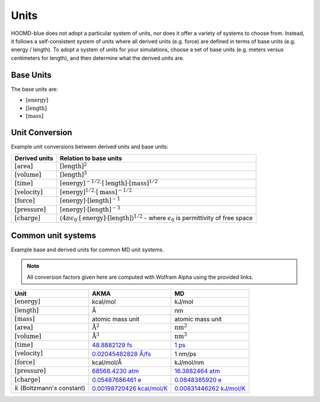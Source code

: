 .. Copyright (c) 2009-2024 The Regents of the University of Michigan.
.. Part of HOOMD-blue, released under the BSD 3-Clause License.

Units
+++++

HOOMD-blue does not adopt a particular system of units, nor does it offer a variety of systems
to choose from. Instead, it follows a self-consistent system of units where all derived units
(e.g. force) are defined in terms of base units (e.g. energy / length). To adopt a system of units
for your simulations, choose a set of base units (e.g. meters versus centimeters for length), and
then determine what the derived units are.

Base Units
==========

The base units are:

- :math:`[\mathrm{energy}]`
- :math:`[\mathrm{length}]`
- :math:`[\mathrm{mass}]`

Unit Conversion
===============

Example unit conversions between derived units and base units:

.. list-table::
   :header-rows: 1

   * - Derived units
     - Relation to base units
   * - :math:`[\mathrm{area}]`
     - :math:`[\mathrm{length}]^2`
   * - :math:`[\mathrm{volume}]`
     - :math:`[\mathrm{length}]^3`
   * - :math:`[\mathrm{time}]`
     - :math:`[\mathrm{energy}]^{-1/2} \cdot [\mathrm{length}] \cdot [\mathrm{mass}]^{1/2}`
   * - :math:`[\mathrm{velocity}]`
     - :math:`[\mathrm{energy}]^{1/2} \cdot [\mathrm{mass}]^{-1/2}`
   * - :math:`[\mathrm{force}]`
     - :math:`[\mathrm{energy}] \cdot [\mathrm{length}]^{-1}`
   * - :math:`[\mathrm{pressure}]`
     - :math:`[\mathrm{energy}] \cdot [\mathrm{length}]^{-3}`
   * - :math:`[\mathrm{charge}]`
     - :math:`\left(4 \pi \epsilon_{0} \cdot [\mathrm{energy}] \cdot [\mathrm{length}] \right)^{1/2}`
       - where :math:`\epsilon_{0}` is permittivity of free space

Common unit systems
===================

Example base and derived units for common MD unit systems.

.. note::

    All conversion factors given here are computed with Wolfram Alpha using the provided links.

.. list-table::
   :header-rows: 1

   * - Unit
     - AKMA
     - MD
   * - :math:`[\mathrm{energy}]`
     - kcal/mol
     - kJ/mol
   * - :math:`[\mathrm{length}]`
     - Å
     - nm
   * - :math:`[\mathrm{mass}]`
     - atomic mass unit
     - atomic mass unit
   * - :math:`[\mathrm{area}]`
     - :math:`\mathrm{Å}^2`
     - :math:`\mathrm{nm}^2`
   * - :math:`[\mathrm{volume}]`
     - :math:`\mathrm{Å}^3`
     - :math:`\mathrm{nm}^3`
   * - :math:`[\mathrm{time}]`
     - `48.8882129 fs <https://www.wolframalpha.com/input/?i=angstrom+*+amu%5E%281%2F2%29+*+%28kcal%2FAvogadro+number%29%5E%28%E2%88%921%2F2%29>`__
     - `1 ps <https://www.wolframalpha.com/input/?i=nanometer+*+amu%5E%281%2F2%29+*+%28kilojoule%2FAvogadro+number%29%5E%28%E2%88%921%2F2%29>`__
   * - :math:`[\mathrm{velocity}]`
     - `0.02045482828 Å/fs <https://www.wolframalpha.com/input/?i=%28kcal%2FAvogadro+number%29%5E%281%2F2%29+*+amu%5E%28-1%2F2%29+in+angstrom%2Ffs>`__
     - 1 nm/ps
   * - :math:`[\mathrm{force}]`
     - kcal/mol/Å
     - kJ/mol/nm
   * - :math:`[\mathrm{pressure}]`
     - `68568.4230 atm <https://www.wolframalpha.com/input/?i=%28kcal%2FAvogadro+number%29+*+angstrom%5E%28-3%29+in+atmospheres>`__
     - `16.3882464 atm <https://www.wolframalpha.com/input/?i=%28kilojoule%2FAvogadro+number%29+*+nanometer%5E%28-3%29+in+atmospheres>`__
   * - :math:`[\mathrm{charge}]`
     - `0.05487686461 e <https://www.wolframalpha.com/input/?i=sqrt%284+*+pi+*+permittivity+of+free+space+*+1+%28kcal%2FAvogadro%27s+number%29+*+1+angstrom%29+%2F+proton+charge>`__
     - `0.0848385920 e <https://www.wolframalpha.com/input/?i=sqrt%284+*+pi+*+permittivity+of+free+space+*+1+%28kilojoule%2FAvogadro%27s+number%29+*+1+nanometer%29+%2F+proton+charge>`__
   * - :math:`k` (Boltzmann's constant)
     - `0.00198720426 kcal/mol/K <https://www.wolframalpha.com/input/?i=boltzmann%27s+constant+in+kcal%2FAvogadro+number%2FK>`__
     - `0.00831446262 kJ/mol/K <https://www.wolframalpha.com/input/?i=boltzmann%27s+constant+in+kilojoues%2FAvogadro+number%2FK>`__
